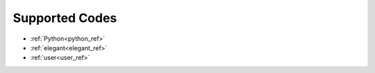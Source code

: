 Supported Codes
===============

* :ref:`Python<python_ref>`
* :ref:`elegant<elegant_ref>`
* :ref:`user<user_ref>`